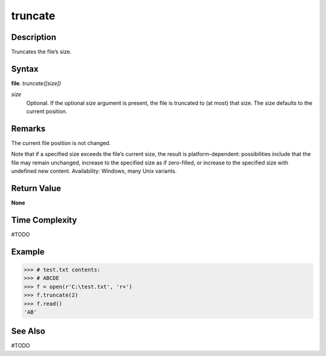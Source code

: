 ========
truncate
========

Description
===========
Truncates the file’s size.

Syntax
======
**file**. *truncate([size])*

*size*
    Optional. If the optional *size* argument is present, the file is truncated to (at most) that size. The size defaults to the current position.

Remarks
=======
The current file position is not changed.

Note that if a specified size exceeds the file’s current size, the result is platform-dependent: possibilities include that the file may remain unchanged, increase to the specified size as if zero-filled, or increase to the specified size with undefined new content. Availability: Windows, many Unix variants.

Return Value
============
**None**

Time Complexity
===============
#TODO

Example
=======
>>> # test.txt contents:
>>> # ABCDE
>>> f = open(r'C:\test.txt', 'r+')
>>> f.truncate(2)
>>> f.read()
'AB'

See Also
========
#TODO
